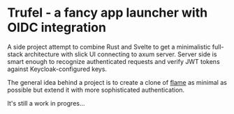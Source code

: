 * Trufel - a fancy app launcher with OIDC integration

A side project attempt to combine Rust and Svelte to get a minimalistic full-stack architecture with slick UI connecting to axum server. Server side is smart enough to recognize authenticated requests and verify JWT tokens against Keycloak-configured keys.

The general idea behind a project is to create a clone of [[https://github.com/pawelmalak/flame][flame]] as minimal as possible but extend it with more sophisticated authentication.

It's still a work in progres...

